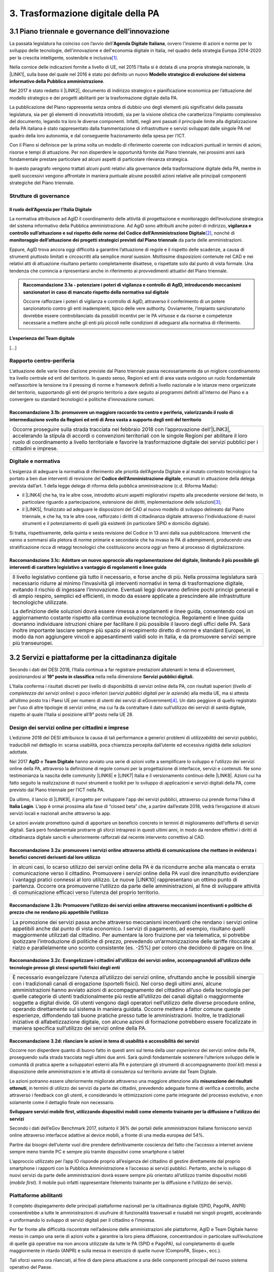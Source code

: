 
.. _h7a711d60336532295a73645f793c5215:

3. Trasformazione digitale della PA
###################################

.. _h1d185b642d77d4345341f4b73267856:

3.1 Piano triennale e governance dell’innovazione
*************************************************

La passata legislatura ha coinciso con l’avvio dell’\ |STYLE0|\ , ovvero l'insieme di azioni e norme per lo sviluppo delle tecnologie, dell'innovazione e dell'economia digitale in Italia, nel quadro della strategia Europa 2014-2020 per la crescita intelligente, sostenibile e inclusiva\ [#F1]_\ .

Nella cornice delle indicazioni fornite a livello di UE, nel 2015 l’Italia si è dotata di una propria strategia nazionale, la \ |LINK1|\ , sulla base del quale nel 2016 è stato poi definito un nuovo \ |STYLE1|\ .

Nel 2017 è stato redatto il \ |LINK2|\ , documento di indirizzo strategico e pianificazione economica per l’attuazione del modello strategico e dei progetti abilitanti per la trasformazione digitale della PA.

La pubblicazione del Piano rappresenta senza ombra di dubbio uno degli elementi più significativi della passata legislatura, sia per gli elementi di innovatività introdotti, sia per la visione olistica che caratterizza l’impianto complessivo del documento, legando tra loro le diverse componenti. Infatti, negli anni passati il principale limite alla digitalizzazione della PA italiana è stato rappresentato dalla frammentazione di infrastrutture e servizi sviluppati dalle singole PA nel quadro della loro autonomia, e dal conseguente frazionamento della spesa per l’ICT.

Con il Piano si definisce per la prima volta un modello di riferimento coerente con indicazioni puntuali in termini di azioni, risorse e tempi di attuazione. Per non disperdere le opportunità fornite dal Piano triennale, nei prossimi anni sarà fondamentale prestare particolare ad alcuni aspetti di particolare rilevanza strategica.

In questo paragrafo vengono trattati alcuni punti relativi alla governance della trasformazione digitale della PA, mentre in quelli successivi vengono affrontate in maniera puntuale alcune possibili azioni relative alle principali componenti strategiche del Piano triennale. 

.. _he6c4d56f65233c3b187d12424e1d67:

Strutture di governance
=======================

.. _h3b285e26f79526c743d123c77437f3d:

Il ruolo dell’Agenzia per l’Italia Digitale
-------------------------------------------

La normativa attribuisce ad AgID il coordinamento delle attività di progettazione e monitoraggio dell’evoluzione strategica del sistema informativo della Pubblica amministrazione. Ad AgiD sono attribuiti anche poteri di indirizzo, \ |STYLE2|\ \ [#F2]_\ , nonché di \ |STYLE3|\  da parte delle amministrazioni.

Eppure, AgID trova ancora oggi difficoltà a garantire l’attuazione di regole e il rispetto delle scadenze, a causa di strumenti piuttosto limitati e circoscritti alla semplice \ |STYLE4|\ . Moltissime disposizioni contenute nel CAD e nei relativi atti di attuazione risultano pertanto completamente disattese, o rispettate solo dal punto di vista formale. Una tendenza che comincia a ripresentarsi anche in riferimento ai provvedimenti attuativi del Piano triennale.

.. _h2c1d74277104e41780968148427e:





.. admonition:: Raccomandazione 3.1a - potenziare i poteri di vigilanza e controllo di AgID, introducendo meccanismi sanzionatori in caso di mancato rispetto della normativa sul digitale

    Occorre rafforzare i poteri di vigilanza e controllo di AgID, attraverso il conferimento di un potere sanzionatorio contro gli enti inadempienti, tipico delle vere authority. Ovviamente, l’impianto sanzionatorio dovrebbe essere controbilanciato da possibili incentivi per le PA virtuose e da risorse e competenze necessarie a mettere anche gli enti più piccoli nelle condizioni di adeguarsi alla normativa di riferimento.

.. _h2c1d74277104e41780968148427e:




.. _h79667b1e2c6297a1d667230617e47:

L’esperienza del Team digitale 
-------------------------------

[...]

.. _h29415f433dad243a5ca42502a5271:

Rapporto centro-periferia
=========================

L’attuazione delle varie linee d’azione previste dal Piano triennale passa necessariamente da un migliore coordinamento tra livello centrale ed enti del territorio. In questo senso, Regioni ed enti di area vasta svolgono un ruolo fondamentale nell’assorbire la tensione tra il pressing di norme e framework definiti a livello nazionale e le istanze meno organizzate del territorio, supportando gli enti del proprio territorio a dare seguito ai programmi definiti all’interno del Piano e a convergere su standard tecnologici e politiche d’innovazione comuni.

.. _h23473360784e5d5c193c6a4b244a6754:

Raccomandazione 3.1b: promuovere un maggiore raccordo tra centro e periferia, valorizzando il ruolo di intermediazione svolto da Regioni ed enti di Area vasta a supporto degli enti del territorio
---------------------------------------------------------------------------------------------------------------------------------------------------------------------------------------------------


+----------------------------------------------------------------------------------------------------------------------------------------------------------------------------------------------------------------------------------------------------------------------------------------------------------------------------------------------+
|Occorre proseguire sulla strada tracciata nel febbraio 2018 con l’approvazione dell’\ |LINK3|\ , accelerando la stipula di accordi o convenzioni territoriali con le singole Regioni per abilitare il loro ruolo di coordinamento a livello territoriale e favorire la trasformazione digitale dei servizi pubblici per i cittadini e imprese.|
+----------------------------------------------------------------------------------------------------------------------------------------------------------------------------------------------------------------------------------------------------------------------------------------------------------------------------------------------+

.. _h6a11195735e5e1264773137f195965:

Digitale e normativa
====================

L’esigenza di adeguare la normativa di riferimento alle priorità dell’Agenda Digitale e al mutato contesto tecnologico ha portato a ben due interventi di revisione del \ |STYLE5|\ , emanati in attuazione della delega prevista dall’art. 1 della legge delega di riforma della pubblica amministrazione (c.d. Riforma Madia):

* il \ |LINK4|\  che ha, tra le altre cose, introdotto alcuni aspetti migliorativi rispetto alla precedente versione del testo, in particolare riguardo a partecipazione, estensione dei diritti, implementazione delle soluzioni\ [#F3]_\ ;

* il \ |LINK5|\ , finalizzato ad adeguare le disposizioni del CAD al nuovo modello di sviluppo delineato dal Piano triennale, e che ha, tra le altre cose, rafforzato i diritti di cittadinanza digitale attraverso l’individuazione di nuovi strumenti e il potenziamento di quelli già esistenti (in particolare SPID e domicilio digitale).

Si tratta, rispettivamente, della quinta e sesta revisione del Codice in 13 anni dalla sua pubblicazione. Interventi che vanno a sommarsi alla pletora di norme primarie e secondarie che ha invaso le PA di adempimenti, producendo una stratificazione ricca di retaggi tecnologici che costituiscono ancora oggi un freno al processo di digitalizzazione.

.. _h68582d555442683f234f65a2e286b:

Raccomandazione 3.1c: Adottare un nuovo approccio alla regolamentazione del digitale, limitando il più possibile gli interventi di carattere legislativo a vantaggio di regolamenti e linee guida
-------------------------------------------------------------------------------------------------------------------------------------------------------------------------------------------------


+----------------------------------------------------------------------------------------------------------------------------------------------------------------------------------------------------------------------------------------------------------------------------------------------------------------------------------------------------------------------------------------------------------------------------------------------------------------------------------------------------------------------------------------------+
|Il livello legislativo contiene già tutto il necessario, e forse anche di più. Nella prossima legislatura sarà necessario ridurre al minimo l’invasività gli interventi normativi in tema di trasformazione digitale, evitando il rischio di ingessare l’innovazione. Eventuali leggi dovranno definire pochi principi generali e di ampio respiro, semplici ed efficienti, in modo da essere applicate a prescindere alle infrastrutture tecnologiche utilizzate.                                                                            |
|                                                                                                                                                                                                                                                                                                                                                                                                                                                                                                                                              |
|La definizione delle soluzioni dovrà essere rimessa a regolamenti e linee guida, consentendo così un aggiornamento costante rispetto alla continua evoluzione tecnologica. Regolamenti e linee guida dovranno individuare istruzioni chiare per facilitare il più possibile il lavoro degli uffici delle PA. Sarà inoltre importante lasciare sempre più spazio al recepimento diretto di norme e standard Europei, in modo da non aggiungere vincoli e appesantimenti validi solo in Italia, e da promuovere servizi sempre più transeuropei.|
+----------------------------------------------------------------------------------------------------------------------------------------------------------------------------------------------------------------------------------------------------------------------------------------------------------------------------------------------------------------------------------------------------------------------------------------------------------------------------------------------------------------------------------------------+

.. _h31720172e7192a20d1563751a5f59:

3.2 Servizi e piattaforme per la cittadinanza digitale
******************************************************

Secondo i dati del DESI 2018, l’Italia continua a far registrare prestazioni altalenanti in tema di eGovernment, posizionandosi al \ |STYLE6|\  nella nella dimensione \ |STYLE7|\ 

L’Italia conferma i risultati discreti per livello di disponibilità di servizi online della PA, con risultati superiori (\ |STYLE8|\ ) o poco inferiori (\ |STYLE9|\ ) alla media UE, ma si attesta all’ultimo posto tra i Paesi UE per numero di utenti dei servizi di eGovernment\ [#F4]_\ . Un dato peggiore di quello registrato per l'uso di altre tipologie di servizi online, ma cui fa da contraltare il dato sull’utilizzo dei servizi di sanità digitale, rispetto al quale l’Italia si posizione all’8° posto nella UE 28.

\ |IMG1|\ 

.. _h10782517f3647e2f2e5155773c3b45:

Design dei servizi online per cittadini e imprese
=================================================

L’edizione 2018 del DESI attribuisce la causa di tali performance a generici problemi di \ |STYLE10|\  dei servizi pubblici, traducibili nel dettaglio in: scarsa usabilità, poca chiarezza percepita dall’utente ed eccessiva rigidità delle soluzioni adottate.

Nel 2017 \ |STYLE11|\  e \ |STYLE12|\  hanno avviato una serie di azioni volte a semplificare lo sviluppo e l’utilizzo dei servizi online della PA, attraverso la definizione di regole comuni per la progettazione di interfacce, servizi e contenuti. Ne sono testimonianza la nascita delle community \ |LINK6|\  e \ |LINK7|\  Italia e il versionamento continuo delle \ |LINK8|\ . Azioni cui ha fatto seguito la realizzazione di nuovi strumenti e toolkit per lo sviluppo di applicazioni e servizi digitali della PA, come previsto dal Piano triennale per l’ICT nella PA.

Da ultimo, il lancio di \ |LINK9|\ , il progetto per sviluppare l'app dei servizi pubblici, attraverso cui prende forma l’idea di \ |STYLE13|\ . L’app è ormai prossima alla fase di “closed beta” che, a partire dall’estate 2018, vedrà l’erogazione di alcuni servizi locali e nazionali anche attraverso la app.

Le azioni avviate promettono quindi di apportare un beneficio concreto in termini di miglioramento dell'offerta di servizi digitali. Sarà però fondamentale protrarre gli sforzi intrapresi in questi ultimi anni, in modo da rendere effettivi i diritti di cittadinanza digitale sanciti e ulteriormente rafforzati dal recente intervento correttivo al CAD.

.. _h6d71670175423a1d2e623be76518:

Raccomandazione 3.2a: promuovere i servizi online attraverso attività di comunicazione che mettano in evidenza i benefici concreti derivanti dal loro utilizzo
--------------------------------------------------------------------------------------------------------------------------------------------------------------


+------------------------------------------------------------------------------------------------------------------------------------------------------------------------------------------------------------------------------------------------------------------------------------------------------------------------------------------------------------------------------------------------------------------------------------------------------------------------------------------------------+
|In alcuni casi, lo scarso utilizzo dei servizi online della PA è da ricondurre anche alla mancata o errata comunicazione verso il cittadino. Promuovere i servizi online della PA vuol dire innanzitutto evidenziare i vantaggi pratici connessi al loro utilizzo. Le nuove \ |LINK10|\  rappresentano un ottimo punto di partenza. Occorre ora promuoverne l’utilizzo da parte delle amministrazioni, al fine di sviluppare attività di comunicazione efficaci verso l’utenza del proprio territorio.|
+------------------------------------------------------------------------------------------------------------------------------------------------------------------------------------------------------------------------------------------------------------------------------------------------------------------------------------------------------------------------------------------------------------------------------------------------------------------------------------------------------+

.. _h7924724d35420733363551db24239:

Raccomandazione 3.2b: Promuovere l’utilizzo dei servizi online attraverso meccanismi incentivanti e politiche di prezzo che ne rendano più appetibile l’utilizzo
----------------------------------------------------------------------------------------------------------------------------------------------------------------


+-------------------------------------------------------------------------------------------------------------------------------------------------------------------------------------------------------------------------------------------------------------------------------------------------------------------------------------------------------------------------------------------------------------------------------------------------------------------------------------------------------------------------------+
|La promozione dei servizi passa anche attraverso meccanismi incentivanti che rendano i servizi online appetibili anche dal punto di vista economico. I servizi di pagamento, ad esempio, risultano quelli maggiormente utilizzati dal cittadino. Per aumentare la loro fruizione per via telematica, si potrebbe ipotizzare l’introduzione di politiche di prezzo, prevedendo un’armonizzazione delle tariffe ritoccate al rialzo e parallelamente uno sconto consistente (es. -25%) per coloro che decidono di pagare on line.|
+-------------------------------------------------------------------------------------------------------------------------------------------------------------------------------------------------------------------------------------------------------------------------------------------------------------------------------------------------------------------------------------------------------------------------------------------------------------------------------------------------------------------------------+

.. _h352c5b24403e451624743328336a22:

Raccomandazione 3.2c: Evangelizzare i cittadini all’utilizzo dei servizi online, accompagnandoli all’utilizzo delle tecnologie presso gli stessi sportelli fisici degli enti
----------------------------------------------------------------------------------------------------------------------------------------------------------------------------


+-----------------------------------------------------------------------------------------------------------------------------------------------------------------------------------------------------------------------------------------------------------------------------------------------------------------------------------------------------------------------------------------------------------------------------------------------------------------------------------------------------------------------------------------------------------------------------------------------------------------------------------------------------------------------------------------------------------------------------------------------------------------------------------------------------------------------------------------------------------------------------------------------------------+
|È necessario evangelizzare l’utenza all’utilizzo dei servizi online, sfruttando anche le possibili sinergie con i tradizionali canali di erogazione (sportelli fisici). Nel corso degli ultimi anni, alcune amministrazioni hanno avviato azioni di accompagnamento del cittadino all’uso della tecnologia per quelle categorie di utenti tradizionalmente più restie all’utilizzo dei canali digitali o maggiormente soggette a digital divide. Gli utenti vengono dagli operatori nell’utilizzo delle diverse procedure online, operando direttamente sul sistema in maniera guidata. Occorre mettere a fattor comune queste esperienze, diffondendo tali buone pratiche presso tutte le amministrazioni. Inoltre, le tradizionali iniziative di alfabetizzazione digitale, con alcune azioni di formazione potrebbero essere focalizzate in maniera specifica sull’utilizzo dei servizi online della PA.|
+-----------------------------------------------------------------------------------------------------------------------------------------------------------------------------------------------------------------------------------------------------------------------------------------------------------------------------------------------------------------------------------------------------------------------------------------------------------------------------------------------------------------------------------------------------------------------------------------------------------------------------------------------------------------------------------------------------------------------------------------------------------------------------------------------------------------------------------------------------------------------------------------------------------+

.. _h3a5335406b227b147c2d17805e801d1b:

Raccomandazione 3.2d: rilanciare le azioni in tema di usabilità e accessibilità dei servizi
-------------------------------------------------------------------------------------------

Occorre non disperdere quanto di buono fatto in questi anni sul tema della \ |STYLE14|\  dei servizi online della PA, proseguendo sulla strada tracciata negli ultimi due anni. Sarà quindi fondamentale sostenere l’ulteriore sviluppo delle le comunità di pratica aperte a sviluppatori esterni alla PA e potenziare gli strumenti di accompagnamento (\ |STYLE15|\ ) messi a disposizione delle amministrazioni e le attività di consulenza sul territorio avviate dal Team Digitale.

Le azioni potranno essere ulteriormente migliorate attraverso una maggiore attenzione alla \ |STYLE16|\ , in termini di utilizzo dei servizi da parte dei cittadini, prevedendo adeguate forme di verifica e controllo, anche attraverso i feedback con gli utenti, e considerando le ottimizzazioni come parte integrante del processo evolutivo, e non solamente come il dettaglio finale non necessario.

\ |STYLE17|\ 

Secondo i dati dell’eGov Benchmark 2017, soltanto il 36% dei portali delle amministrazioni italiane forniscono servizi online attraverso interfacce adattive ai device mobili, a fronte di una media europea del 54%.

Partire dai bisogni dell’utente vuol dire prendere definitivamente coscienza del fatto che l’accesso a internet avviene sempre meno tramite PC e sempre più tramite dispositivi come smartphone o tablet

L’approccio utilizzato per l’app IO risponde proprio all’esigenza del cittadino di gestire direttamente dal proprio smartphone i rapporti con la Pubblica Amministrazione e l’accesso ai servizi pubblici. Pertanto, anche lo sviluppo di nuovi servizi da parte delle amministrazioni dovrà essere sempre più orientato all’utilizzo tramite dispositivi mobili (\ |STYLE18|\ ). Il mobile può infatti rappresentare l’elemento trainante per la diffusione e l’utilizzo dei servizi.

.. _h41592a1c2b1c191d3f30313258135176:

Piattaforme abilitanti
======================

Il completo dispiegamento delle principali piattaforme nazionali per la cittadinanza digitale (SPID, PagoPA, ANPR) consentirebbe a tutte le amministrazioni di usufruire di funzionalità trasversali e riusabili nei singoli progetti, accelerando e uniformando lo sviluppo di servizi digitali per il cittadino e l’impresa.

Per far fronte alle difficoltà riscontrate nell’adesione delle amministrazioni alle piattaforme, AgID e Team Digitale hanno messo in campo una serie di azioni volte a garantire la loro piena diffusione, concentrandosi in particolare sull’evoluzione di quelle già operative ma non ancora utilizzate da tutte le PA (SPID e PagoPA), sul completamento di quelle maggiormente in ritardo (ANPR) e sulla messa in esercizio di quelle nuove (ComproPA, Siope+, ecc.).

Tali sforzi vanno ora rilanciati, al fine di dare piena attuazione a una delle componenti principali del nuovo sistema operativo del Paese.

\ |STYLE19|\ 

SPID conta oggi più di 4.000 amministrazioni attive (già superato il target di 3.000 per il 2018) e circa 400 tipologie di servizi abilitati. Sin dal momento del suo avvio il sistema ha però sofferto della scarsa diffusione tra i cittadini italiani. A fine 2017 le identità digitali rilasciate erano circa 2 milioni, lontanissime dall’obiettivo originario di 10 milioni\ [#F5]_\ . Eppure, proprio a partire dalla seconda metà del 2017 le identità rilasciate hanno iniziato a crescere in maniera significativa, attestandosi oggi a più di 2,5 milioni.

SPID rappresenta senza alcun dubbio l’architrave su cui si fondare la cittadinanza digitale, un progetto strategico da rilanciare e completare nel suo disegno originario, in particolare per ciò che attiene:

* l’ingresso nel sistema dei \ |STYLE20|\ ;

* l’adesione di \ |STYLE21|\  e l’integrazione dei principali servizi che fanno parte della vita quotidiana del cittadino (es. home banking), che renderanno di fatto conveniente il doversi procurare un’identità digitale (\ |STYLE22|\ ), facendo da traino per una loro maggiore diffusione.

\ |STYLE23|\ 

Il disaccoppiamento tra \ |STYLE24|\  e \ |STYLE25|\  previsto dall’ultima modifica del CAD ha posto le basi accelerare la diffusione del primo, in attesa del completamento del secondo. Occorre ora garantire la possibilità al cittadino di comunicare il proprio domicilio digitale, principale strumento di interlocuzione digitale con il cittadino, accelerando la realizzazione dell’\ |STYLE26|\ , sui diversi canali digitali, per un pieno utilizzo dello strumento.

.. _h4d1553674522b373352296513492577:

3.3 Interoperabilità e once only principle
******************************************

Una delle principali barriere allo sviluppo di servizi di qualità al cittadino è ancora oggi la mancanza di integrazione tra dati e servizi delle diverse amministrazioni. Il nostro ordinamento prevede già dagli anni 90 il divieto per le amministrazioni di chiedere all’utente dati e informazioni personali già fornite ad altri enti. Un obbligo ormai formalizzato \ |LINK11|\ , con il nome di \ |STYLE27|\ , ma ancora disatteso nei fatti, a causa della scarsa \ |STYLE28|\  dei diversi sistemi informativi della PA.

\ |STYLE29|\  sancisce il superamento la transizione a un \ |LINK12|\  basato sull’approccio \ |STYLE30|\  e su \ |STYLE31|\  (in particolare OpenAPI), al fine di garantire la corretta interazione tra cittadini, imprese e PA e favorire la condivisione trasparente di dati, informazioni, piattaforme e servizi.

In attuazione del Piano, sono state emanate le \ |STYLE32|\ , per il progressivo superamento del precedente modello di SPCoop (Sistema Pubblico di Cooperazione), basato su standard SOAP, e la dismissione dei relativi strumenti (Porte di dominio, Buste eGov, Registro SICA), nonché i primi due capitoli delle \ |STYLE33|\ , attualmente in consultazione (i restanti 3 saranno pubblicati entro l’estate).

Le linee guida introducono alcuni importanti elementi di novità, introdotti con l’esplicita finalità di superare le difficoltà che hanno limitato la diffusione del modello SPCoop (a fine 2017 le PA aderenti al vecchio sistema erano solo 200, principalmente centrali). Tra queste:

* l’apertura a nuove tecnologie che in maniera iterativa potranno aggiungersi nel tempo allo standard REST, al fine di evitare la staticità del modello;

* il superamento dei contratti di servizio riservati alle sole PA con rapporti 1:1, con l’attivazione di integrazioni tra enti più semplici attraverso il catalogo pubblico delle API, accessibile anche da soggetti privati;

* modelli di sicurezza differenziati, a seconda delle diverse situazioni, e non più il massimo livello possibile (non ripudio) per ogni transizione.

Per garantire il successo del nuovo modello sarà tuttavia necessario intraprendere una serie di azioni che ne garantiscano la piena diffusione presso tutte le amministrazioni.

\ |STYLE34|\ 

Le soluzioni tecnologiche ed organizzative necessarie a gestire l’interoperabilità richiedono sforzi ed investimenti ingenti, nonché tempi di attuazione presumibilmente non brevi. Occorre pertanto garantire un periodo di assestamento della cornice regolamentare delineata dal Piano Triennale e dalle Linee Guida, al fine di garantire agli organi di governance di sviluppare e applicare il modello, e di consentire a tutte le amministrazioni di aderirvi. Pare quindi opportuno astenersi da interventi normativi e regolatori che possano andare ad incidere sul CAD o sull’impianto definito dalle linee guida, limitandosi tuttalpiù all’integrazione di nuove tecnologie disponibili in un’ottica di aggiornamento continuo del modello.

\ |STYLE35|\ 

Le nuove regole tecniche cadendo in un contesto maggiormente favorevole rispetto a quello che aveva caratterizzato l’avvio di SPCoop nel 2005, soprattutto in termini di consapevolezza sull’importanza di investire sul tema. Tuttavia, per dare gambe all’interoperabilità serve affrontare primariamente il problema della condivisione di conoscenza maturata in questi anni da alcune PA leader e dell’ascolto dei bisogni reciproci delle altre amministrazioni. Occorre quindi un luogo di confronto e contaminazione tra amministrazioni, un vero e proprio \ |STYLE36|\ , sul modello di successo del Forum Nazionale della Fatturazione elettronica. Un luogo di incontro, a partecipazione libera, rivolto principalmente agli enti chiamati a cooperare con AgID nella gestione del catalogo delle API, con una duplice finalità:

* momento di conoscenza delle migliori pratiche fatte

*  ascolto del reale bisogno delle PA rispetto al dato detenuto dalle altre.

\ |STYLE37|\ 

Occorre promuovere la consapevolezza che l’investimento in interoperabilità è vantaggioso sia in termini di risparmio futuro, sia di semplicità nello sviluppo e nell’erogazione dei servizi. Tuttavia, l’investimento iniziale

Le amministrazioni dovranno essere adeguatamente supportate nell’adozione del nuovo modello, soprattutto su due fronti:

* quello delle \ |STYLE38|\ , poiché non tutti gli enti dispongono di quelle necessarie a guidare la transizione e a governare l’attuazione delle nuove regole tecniche;

* quello delle \ |STYLE39|\ , poiché il passaggio a un modello fondato su API e micro-servizi richiede investimenti non banali.

Sarà quindi fondamentale promuovere forme di condivisione degli investimenti e di \ |STYLE40|\ , attraverso cui ridurre la spesa in capo alla singola amministrazione e mettere a fattor comune le diverse competenze delle amministrazioni, con un vantaggio reciproco.

\ |STYLE41|\ 

Le amministrazioni hanno necessità di accedere in maniera API \ |STYLE42|\  alle banche dati di interesse nazionali. Tali dati rappresentano infatti una fonte necessaria allo sviluppo di molti importanti servizi da parte di altre PA. Al momento però, il Piano Triennale non è chiarissimo su questo punto. Occorre quindi esplicitare l’obbligo di utilizzo di OpenAPI anche a questi soggetti. La governance di queste basi dati e il design delle relative API potrebbe essere gestita e presidiata ad AgID, in stretta collaborazione con le amministrazioni detentrici. Questa soluzione è oggi possibile per molte banche dati, anche a legislazione vigente, mentre per alcuni casi specifici (banche dati “protette”) potrebbe essere necessario un intervento normativo ad hoc.

.. _h44592a25610671b6134137149287ee:

3.4 Infrastruttura e Cloud
**************************

Il Piano triennale di AgID ha delineato un percorso volto al consolidamento delle infrastrutture digitali delle PA. La razionalizzazione delle infrastrutture IT rappresenta infatti un elemento cardine della complessiva strategia italiana per la crescita digitale, passaggio necessario per garantire maggiori livelli di efficienza, sicurezza e rapidità nell’erogazione dei servizi a cittadini e imprese.

Il \ |LINK13|\  si articola lungo due direttrici strategiche, strettamente connesse tra loro. Da un lato, la razionalizzazione dei \ |STYLE43|\ , per porre termine alla forte frammentazione delle risorse e alle frequenti situazioni di inadeguatezza tecnologica riscontrate da AgID nella sua attività di ricognizione. Dall’altro, la definizione e la successiva implementazione di un modello strategico evolutivo di \ |STYLE44|\ , paradigma finora applicato in modo estremamente disomogeneo e limitato all’adozione di pochissime soluzioni.

Alcuni importanti passi sono già stati compiuti: è il caso delle circolari sui criteri per la \ |LINK14|\  per la PA e per la \ |LINK15|\  per il Cloud della PA. Molti altri dovranno essere completati al più presto, \ |STYLE45|\  il completamento del complesso processo di individuazione, qualificazione e costituzione dei \ |STYLE46|\  (PSN).

Sebbene la strada sia ormai tracciata, è necessario prestare attenzione ad alcuni aspetti di particolare rilevanza strategica.

\ |STYLE47|\ 

Il percorso attuativo del processo di razionalizzazione del patrimonio informativo della PA deve tener conto della possibilità di dover riscrivere e migrare tutte le applicazioni, attualmente in esercizio nella pubblica amministrazione, che non siano \ |STYLE48|\  rispetto a un modello di cloud centralizzato. Da un lato l’AgID sta facendo in modo di far convergere in modo cloud centrico, tramite i cosidetti Poli Strategici Nazionali, una serie di centri elaborazione dati (CED) che non sono strategici. Dall’altra parte, affinché questo abbia successo, le piccole amministrazioni vanno accompagnate nel riscrivere il proprio sistema; non tutti i software sono \ |STYLE49|\  e, prima che possano essere migrati in un cloud, la pubblica amministrazione deve sostenere un costo. 

La migrazione delle proprie soluzioni verso i Poli nazionali deve seguire delle regole di accompagnamento, di interoperabilità e di coordinamento nazionale, senza le quale il successo di una rapida centralizzazione può venir meno. Il piano strategico, soprattutto a livello infrastrutturale, ha un senso se viene accompagnato immediatamente da un’analisi costo/benefici dei servizi e delle modalità centralizzate con cui essi devono essere erogati.

\ |STYLE50|\ 

Il cloud è un elemento indiscutibile per la trasformazione digitale della PA che deve essere condiviso con tutti gli stakeholder. Le amministrazioni, i fornitori, le rappresentanze dei cittadini e il potere politico dovrebbero comprendere la complessità della trasformazione digitale basata sul cloud, secondo il percorso indicato nel Piano Triennale per l'informatica nella PA, e non limitarsi agli slogan. Accompagnare con la massima concretezza questa fase di trasformazione. 

\ |STYLE51|\ 

È un prerequisito indispensabile per lo sviluppo del Piano, dei servizi e dell'impatto di questi sull'economia. La disponibilità di banda è indispensabile per l’attuazione del paradigma cloud.

\ |STYLE52|\ 

Sono fra gli aspetti più critici per la trasformazione della PA. Le amministrazioni dovranno conformarsi al timing e alle indicazioni del Piano ma non perdere la loro capacità di innovazione, e per questo serve una strategia di supporto alla crescita di competenze, realizzabile non solo con la formazione ma attraverso la contaminazione, l’acquisizione di nuove competenze, l’eliminazione di silos sia  tecnologici che organizzativi.

\ |STYLE53|\ 

Per evitare che ogni amministrazione crei la propria infrastruttura (seppur basata su cloud) non basta un quadro di riferimento ma servono strutture centrali di indirizzo e di coordinamento, come AgID e il Team digitale, eventualmente meglio definite nei loro compiti e con maggiori risorse.

\ |STYLE54|\ 

Razionalizzare vuol dire anche superare l’iper-frammentazione. Si deve essere consapevoli che dietro l’attuale frammentazione vivono tante piccole realtà che spesso alimentano l’economia locale. Si apre un problema politico: come integrarle senza inficiare il piano di razionalizzazione?

\ |STYLE55|\ 

L’informatica e l’infrastruttura di supporto non sono alcuni fra i tanti strumenti di cui la PA si avvale. Deve crescere la consapevolezza che nella PA l’informatica non è \ |STYLE56|\  strumento ma \ |STYLE57|\  servizio stesso.

.. _h8736d7873701357133f28512b1b103b:

3.5 Sicurezza informatica
*************************

[...]

\ |STYLE58|\ 

C’è bisogno di regole per la sicurezza perché lo scenario, in termini di minacce, cresce con dimensioni quantiche e, quindi, è necessario poter disporre di standard condivisi ed efficaci. Tuttavia il futuro della trasformazione digitale si basa anche sulla sicurezza; basare la sua implementazione su un sistema sanzionatorio non è sufficiente. Politiche di compliance, come GDPR e NIS, sono utili ma impongono azioni e competenze di analisi dei rischi che non sono necessariamente diffuse in tutto le organizzazioni del Paese. Inoltre, bisogna superare il concetto di misura minima, perché la criticità e la complessità della materia, ma più che altro la sua rapidissima evoluzione, non consentono di poter affrontare il problema con le sole disposizioni minime.

\ |STYLE59|\ 

Il tema della sicurezza informatica non prescinde dall’aspetto tecnologico come, allo stesso modo, da quello organizzativo. Particolare attenzione deve essere prestata nella gestione delle forniture e, quindi, in ambito PA, su quello del procurement.
La sicurezza richiede una compresenza di impegni sul piano tecnologico, dei processi e dei comportamenti, come probabilmente in nessun altro asset. Si deve investire di più sul tema della governance, quanto o addirittura più che sull’aspetto tecnologico, perché il primo è quello che presenta maggiori criticità nell’implementazione, specie a livello di PA. La sicurezza va analizzata sulla base del ciclo di vita delle forniture; la questione della relazione con il fornitore è cruciale per la sicurezza informatica. In questo senso va promosso un modello di governance e investimenti in IT per gli enti locali, attraverso soluzioni consortili; anche perché per fare sicurezza infrastrutturale non si può ragionare su piccola scala.

\ |STYLE60|\ 

Le parti più facili del sistema da attaccare e, quindi, più esposte, sono ancora quelle legate alle singole utenze, appannaggio di comportamenti individuali. Per questo rimane cruciale la formazione e lo sviluppo di una cultura della sicurezza. E la tecnologia deve intervenire proprio per supportare le persone nell’arginare l’errore umano. In alcuni casi i modelli tecnologici tendono a eliminare la presenza dati su postazioni e dispositivi end-point per puntare su architetture cloud più stabili e sicure. Del resto procedure digitali richiedono strumenti e dispositivi digitali, nonché standard di servizio adeguati. Questo non esula tuttavia dalla necessità di costruire e promuovere un cambiamento culturale che – al di là dei comportamenti più singolari e aneddotici – garantisca una visione diversa del ruolo di responsabilità e di presidio di ogni singolo utente.

.. _h3c3d77965263074754595e369438:

Blockchain
==========

Quando se ne iniziò a parlare su scala globale e l’argomento iniziò a suscitare un certo interesse in ambito business - circa 10 anni fa -, “blockchain” era sinonimo di Bitcoin e cryptovalute. Nel tempo la tecnologia si è sviluppata, soprattutto in ambito finanziario, e oggi che è in una fase di sviluppo più maturo, la blockchain è una tecnologia che può trovare applicazione nei più diversi ambiti dell’economia digitale. I punti di forza sono le grandi potenzialità di sicurezza, utili ad esempio nel campo della certificazione, mentre la debolezza è nel fatto che non esistono ancora standard condivisi su scala internazionale e che si sconta una certa “diffidenza” naturale, tipica delle nuove soluzioni che si affacciano in campi già solidamente strutturati. 
La promessa di poter ottenere il massimo della sicurezza e dell’affidabilità a costi contenuti è, tuttavia, una molla che fa scattare l’interesse dei “pionieri” del settore, e i risultati che ne seguiranno determineranno il successo o il fallimento dell’innovazione. 
Ovviamente, sarebbe un errore pensare che la blockchain possa o debba essere applicata in tutti i settori: ce ne sono alcuni già sufficientemente consolidati dove non porterebbe vantaggi apprezzabili, e altri dove la sua introduzione potrebbe essere in grado di innescare una rivoluzione. Saperli individuare è uno dei punti cruciali del percorso d’innovazione di un’organizzazione. 
Tra i possibili ambiti di applicazione della blockchain è emerso in tempi più recenti quello della Pubblica Amministrazione, con l’obiettivo di rendere più semplice il rapporto tra il cittadino e la PA, portando una ventata di innovazione all’interno degli uffici pubblici. Come succede anche in altri settori innovativi, le sperimentazioni in campo sono già diverse, e il punto chiave in questo momento è capire dove effettivamente la blockchain può consentire un salto di qualità in termini di affidabilità, sicurezza e semplificazione della user experience. 
Su questo tema le indicazioni proposte sono le seguenti.

\ |STYLE61|\ 

L’innovazione deve svilupparsi in libertà, confrontarsi con il mercato e i contesti di applicazione, sfidare la propria esistenza sul campo. In un’ottica di open innovation, la blockchain evolve e si sviluppa nel dialogo e confronto tra ricercatori, tecnici, imprenditori, stakeholders e utenti. Tuttavia anche le istituzioni svolgono un loro ruolo specifico e, nel caso della blockchain, questo risiede nell’investimento in dispositivi normativi, sia in chiave di standardizzazione, sia di riconoscimento istituzionale.
L’Italia, rispetto al primo punto, è chiamata ad assumere un ruolo maggiormente attivo e partecipe sui tavoli in cui si discute e si definisce l’impianto di standardizzazione della tecnologia blockchain; a partire dall’adesione alla European Blockchain Partnership [link: https://ec.europa.eu/digital-single-market/en/news/european-countries-join-blockchain-partnership] per passare ad una più efficace partecipazione ai lavori di organizzazioni come UNI.

\ |STYLE62|\ 

La tecnologia blockchain consente di sviluppare soluzioni sicure e trasparenti, molto utili ed efficaci nei casi in cui si debba garantire una equidistanza e un ruolo di garanzia (“trust”) nelle transazioni e nelle registrazioni. Investire in questa tecnologia, per i contesti idonei e in cui risulta più efficace, consentirebbe di migliorare alcuni servizi e di fornire quelle garanzie di sicurezza a cui i cittadini e le istituzioni stanno prestando sempre maggiore attenzione.
In alcuni casi la logica dei Distributed Ledger può davvero svolgere un ruolo rivoluzionario nel ripensare le logiche di funzionamento degli archivi e della registrazione delle transazioni; si tratta di un’opportunità che non può essere persa e che va condivisa a livello europeo e internazionale perché spesso la blockchain è utile proprio nei casi di transazioni internazionali.
Per fare questo si deve investire in competenze e formazione, favorendo lo sviluppo di iniziative di ricerca, sperimentazione e educazione. E’ necessario favorire il riconoscimento del tema e delle competenze a questo legate, come pure la collaborazione pubblico-privata in iniziative congiunte di sperimentazione e imprenditorialità.
In questo caso la PA svolge un ruolo di regìa e coordinamento; è cruciale la disponibilità e la partecipazione alla costruzione di piattaforme e protocolli condivisi nonché il contributo attivo delle agenzie pubbliche che operano nel settore.

.. _h44532f5616525e265da52592e243a5b:

3.6 Dati pubblici
*****************

Il DESI 2018 registra un avanzamento strutturale dell’Italia in tema di dati aperti, passando \ |LINK16|\ , portandosi così sopra la media UE. Ciò conferma quanto espresso dal rapporto \ |LINK17|\ : l’Italia si posiziona tra i “trendsetter”, ossia i Paesi più avanti rispetto a \ |STYLE63|\ , (la capacità di implementare una politica di Open Data a livello nazionale), e \ |STYLE64|\  (la disponibilità di un portale nazionale di dati aperti usabile e con funzionalità avanzate per il riuso dei dati). 

Questo passo in avanti è da attribuire al modello di gestione dei dati delineati dal \ |LINK18|\  che riconosce negli Open Data una delle leve fondamentali nel processo di trasformazione in atto, che non può prescindere da trasparenza e circolazione di informazioni riutilizzabili. Tra gli elementi delle \ |LINK19|\ , il Piano mette in evidenza infatti il rilascio di dati pubblici secondo il paradigma dell’Open Data e loro riutilizzo, agendo sull’individuazione di basi di dati chiave di particolare interesse per la collettività da liberare, e indicando come strumento di lavoro un paniere dinamico dei dataset.

 

Nel tentativo di un sempre crescente coordinamento nazionale, attuando i principi di trasparenza e accountability, anche il portale dati.gov.it rafforza la propria centralità. Il monitoraggio dei progetti di trasformazione digitale conferma per gli \ |LINK20|\  ritmi di avanzamento in progressiva crescita: 387 Amministrazioni pubblicano 20.387 dataset, superando i target di dataset posto a 15.000 per il 2018 (dati al 30.04.2018).

[...]

.. bottom of content


.. |STYLE0| replace:: **Agenda Digitale Italiana**

.. |STYLE1| replace:: **Modello strategico di evoluzione del sistema informativo della Pubblica amministrazione**

.. |STYLE2| replace:: **vigilanza e controllo sull’attuazione e sul rispetto delle norme del Codice dell’Amministrazione Digitale**

.. |STYLE3| replace:: **monitoraggio dell’attuazione dei progetti strategici previsti dal Piano triennale**

.. |STYLE4| replace:: *moral suasion*

.. |STYLE5| replace:: **Codice dell’Amministrazione digitale**

.. |STYLE6| replace:: **19° posto in classifica**

.. |STYLE7| replace:: **Servizi pubblici digitali.**

.. |STYLE8| replace:: *livello di completezza dei servizi online*

.. |STYLE9| replace:: *servizi pubblici digitali per le aziende*

.. |STYLE10| replace:: *utilizzabilità*

.. |STYLE11| replace:: **AgID**

.. |STYLE12| replace:: **Team Digitale**

.. |STYLE13| replace:: **Italia Login**

.. |STYLE14| replace:: *user experience*

.. |STYLE15| replace:: *tool kit*

.. |STYLE16| replace:: **misurazione dei risultati ottenuti**

.. |STYLE17| replace:: **Sviluppare servizi mobile first, utilizzando dispositivi mobili come elemento trainante per la diffusione e l’utilizzo dei servizi**

.. |STYLE18| replace:: *mobile first*

.. |STYLE19| replace:: **Completare il sistema SPID con l’ingresso dei gestori di attributi qualificati e l’adesione dei service provider privati, per garantire la piena diffusione e la sostenibilità del sistema**

.. |STYLE20| replace:: **Gestori di attributi qualificati**

.. |STYLE21| replace:: **service provider privati**

.. |STYLE22| replace:: *reason why*

.. |STYLE23| replace:: **Accelerare l’avvio del domicilio digitale attraverso il completamento dell’infrastruttura nazionale per gli avvisi e le notifiche di cortesia**

.. |STYLE24| replace:: **domicilio digitale**

.. |STYLE25| replace:: **ANPR**

.. |STYLE26| replace:: **infrastruttura nazionale per l’emissione di avvisi e notifiche di cortesia da inviare ai cittadini**

.. |STYLE27| replace:: *once only principle*

.. |STYLE28| replace:: **interoperabilità**

.. |STYLE29| replace:: **Il Piano triennale per l’informatica nella PA**

.. |STYLE30| replace:: **API first**

.. |STYLE31| replace:: **standard REST**

.. |STYLE32| replace:: **linee guida di transizione**

.. |STYLE33| replace:: **linee guida del nuovo modello**

.. |STYLE34| replace:: **Garantire la stabilità del quadro di rifermento per un certo periodo di tempo, al fine consenitre a tutte le amministrazioni di completare la transizione al nuovo modello**

.. |STYLE35| replace:: **Promuovere la condivisione di conoscenza e l’ascolto tra amministrazioni sul tema dell’interoperabilità, anche attraverso la costruzione di appositi “luoghi” di confronto**

.. |STYLE36| replace:: **Forum Nazionale dell’Interoperabilità**

.. |STYLE37| replace:: **Accompagnare la transizione al nuovo modello promuovendo la condivisione di risorse e competenze tra enti, anche attraverso forme di riuso collaborativo delle soluzioni già sviluppate**

.. |STYLE38| replace:: **competenze**

.. |STYLE39| replace:: **risorse**

.. |STYLE40| replace:: **riuso collaborativo**

.. |STYLE41| replace:: **Assicurare la disponibilità di API relative alle Banche Dati di interesse nazionale, per abilitare lo sviluppo di servizi innovativi verso cittadini, imprese e altre amministrazioni**

.. |STYLE42| replace:: *first*

.. |STYLE43| replace:: **data center pubblici**

.. |STYLE44| replace:: **cloud della PA**

.. |STYLE45| replace:: *in primis*

.. |STYLE46| replace:: **Poli Strategici Nazionali**

.. |STYLE47| replace:: **Definire regole chiare  per la migrazione delle applicazioni in esercizio nella PA verso il nuovo modello cloud centralizzato**

.. |STYLE48| replace:: *compliant*

.. |STYLE49| replace:: *cloud oriented*

.. |STYLE50| replace:: **Inserire titolo raccomandazione**

.. |STYLE51| replace:: **Rafforzare le infrastrutture di rete**

.. |STYLE52| replace:: **Prestare massima attenzione (e investimenti) alle nuove competenze e all’organizzazione**

.. |STYLE53| replace:: **Stabilire regole condivise e confermare degli organismi di indirizzo**

.. |STYLE54| replace:: **Prestare attenzione al problema sociale delle piccole realtà territoriali**

.. |STYLE55| replace:: **Evitare il rischio di arretramento nella visione del ruolo dell’IT**

.. |STYLE56| replace:: **uno**

.. |STYLE57| replace:: **il**

.. |STYLE58| replace:: **Promuovere una visione di governance più ampia del problema, al di là del ruolo delle singole norme**

.. |STYLE59| replace:: **Adeguare modelli e processi di procurement, per promuovere l’aggiornamento tecnologico**

.. |STYLE60| replace:: **Costruire una cultura della sicurezza che promuova nuovi valori e paradigmi condivisi.**

.. |STYLE61| replace:: **Fornire supporto allo sviluppo della tecnologia blockchain.**

.. |STYLE62| replace:: **Sfruttare la tecnologia blockchain nello sviluppo dei servizi al cittadino e ai sistemi economici.**

.. |STYLE63| replace:: *Open Data Readiness*

.. |STYLE64| replace:: *Portal Maturity*


.. |LINK1| raw:: html

    <a href="http://www.agid.gov.it/sites/default/files/documenti_indirizzo/strategia_crescita_digitale_ver_def_21062016.pdf" target="_blank">Strategia per la crescita digitale 2014-2020</a>

.. |LINK2| raw:: html

    <a href="https://pianotriennale-ict.readthedocs.io/it/latest/index.html" target="_blank">Piano triennale per l’informatica nella PA 2017-2019</a>

.. |LINK3| raw:: html

    <a href="http://trasparenza.agid.gov.it/archivio28_provvedimenti_0_121528_791_1.html" target="_blank">Accordo Quadro tra AgID e Regioni per la crescita e la cittadinanza digitale verso gli obiettivi EU2020</a>

.. |LINK4| raw:: html

    <a href="http://www.gazzettaufficiale.it/eli/id/2016/09/13/16G00192/sg" target="_blank">Dlgs 179/2016</a>

.. |LINK5| raw:: html

    <a href="http://www.gazzettaufficiale.it/eli/id/2018/01/12/18G00003/sg" target="_blank">Dlgs 217/2017</a>

.. |LINK6| raw:: html

    <a href="https://developers.italia.it/" target="_blank">Developers</a>

.. |LINK7| raw:: html

    <a href="https://designers.italia.it/" target="_blank">Designers</a>

.. |LINK8| raw:: html

    <a href="http://design-italia.readthedocs.io/it/stable/" target="_blank">Linee guida di design per i servizi e i siti della PA</a>

.. |LINK9| raw:: html

    <a href="https://io.italia.it/" target="_blank">IO</a>

.. |LINK10| raw:: html

    <a href="https://comunica-lg.readthedocs.io/it/latest/index.html" target="_blank">Linee guida per la Promozione dei Servizi Digitali</a>

.. |LINK11| raw:: html

    <a href="https://eur-lex.europa.eu/legal-content/IT/TXT/PDF/?uri=CELEX:52016DC0179&from=IT" target="_blank">anche a livello europeo</a>

.. |LINK12| raw:: html

    <a href="https://pianotriennale-ict.readthedocs.io/it/latest/doc/05_modello-di-interoperabilita.html" target="_blank">nuovo modello di interoperabilità</a>

.. |LINK13| raw:: html

    <a href="https://pianotriennale-ict.readthedocs.io/it/latest/doc/03_infrastrutture-fisiche.html#data-center-e-cloud" target="_blank">percorso evolutivo delineato dal Piano</a>

.. |LINK14| raw:: html

    <a href="https://cloud-pa.readthedocs.io/it/latest/circolari/CSP/circolare_qualificazione_CSP_v1.2.html" target="_blank">qualificazione dei Cloud Service Provider (CSP)</a>

.. |LINK15| raw:: html

    <a href="https://cloud-pa.readthedocs.io/it/latest/circolari/SaaS/circolare_qualificazione_SaaS_v_4.12.27.html" target="_blank">qualificazione di servizi Software as a Service (SaaS)</a>

.. |LINK16| raw:: html

    <a href="https://digital-agenda-data.eu/charts/desi-components#chart={%22indicator%22:%22DESI_5A5_OPENDATA%22,%22breakdown-group%22:%22total%22,%22unit-measure%22:%22od_score%22,%22time-period%22:%222018%22}" target="_blank">dal 19° posto del 2017 all’8° posto nel 2018</a>

.. |LINK17| raw:: html

    <a href="https://www.europeandataportal.eu/en/highlights/open-data-maturity-europe-2017" target="_blank">Open Data Maturity in Europe 2017</a>

.. |LINK18| raw:: html

    <a href="https://pianotriennale-ict.italia.it/" target="_blank">Piano triennale per l’informatica nella Pubblica Amministrazione 2017-2019</a>

.. |LINK19| raw:: html

    <a href="https://pianotriennale-ict.readthedocs.io/it/latest/doc/04_infrastrutture-immateriali.html" target="_blank">Infrastrutture Immateriali</a>

.. |LINK20| raw:: html

    <a href="https://avanzamentodigitale.italia.it/it/progetto/open-data" target="_blank">Open Data</a>



.. rubric:: Footnotes

.. [#f1]  L’Agenda Digitale è infatti una delle sette flagship initatives della strategia Europa 2020.
.. [#f2]   `Codice dell’amministrazione digitale, Decreto Legislativo 7 marzo 2005, n. 82, art. 14-bis <https://cad.readthedocs.io/it/v2017-12-13/_rst/capo1_sezione3_art14-bis.html>`__ .
.. [#f3]  Qui il  `dossier di commento di FPA del settembre 2016 <http://www.forumpa.it/speciale-cad-inizia-la-fase-attuativa-lanalisi-di-fpa-e-dei-nostri-esperti>`__ 
.. [#f4]  La definizione di questo indicatore è stata modificata. Nel 2017, questa voce misurava la percentuale di utenti di servizi di eGov sul totale di utilizzatori di Internet. Il nuovo indicatore definisce invece gli utenti eGovernment come la percentuale degli utenti Internet tenuti a presentare moduli alla pubblica amministrazione.
.. [#f5]  10 milioni di utenti previsti per la fine del 2017 dal  `Primo Rapporto di monitoraggio sull’Agenda per la semplificazione <http://www.italiasemplice.gov.it/media/2161/agendasemplificazione_report3042015.pdf>`__  di aprile 2015.

.. |IMG1| image:: static/3-trasformazione-digitale_1.png
   :height: 382 px
   :width: 562 px
